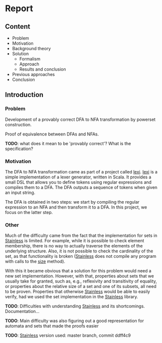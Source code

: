 * Report
** Content
- Problem
- Motivation
- Background theory
- Solution
  - Formalism
  - Approach
  - Results and conclusion
- Previous approaches
- Conclusion

** Introduction

*** Problem
Development of a provably correct DFA to NFA transformation by powerset construction.

Proof of equivalence between DFAs and NFAs.

*TODO*: what does it mean to be 'provably correct'? What is the specification?

*** Motivation
The DFA to NFA transformation came as part of a project called _lexi_. _lexi_ is
a simple implementation of a lexer generator, written in Scala. It provides a
small DSL that allows you to define tokens using regular expressions and
compiles them to a DFA. The DFA outputs a sequence of tokens when given an
input string.

The DFA is obtained in two steps: we start by compiling the regular expression
to an NFA and then transform it to a DFA. In this project, we focus on the
latter step.

*** Other
Much of the difficulty came from the fact that the implementation for sets in
_Stainless_ is limited. For example, while it is possible to check element
membership, there is no way to actually traverse the elements of the underlying
structure. Also, it is not possible to check the cardinality of the set, as that
functionality is broken (_Stainless_ does not compile any program with calls to
the _size_ method).

With this it became obvious that a solution for this problem would need a new
set implementation. However, with that, properties about sets that we usually
take for granted, such as, e.g., reflexivity and transitivity of equality, or
properties about the relative size of a set and one of its subsets, all need to
be proven. Properties that otherwise _Stainless_ would be able to easily verify,
had we used the set implementation in the _Stainless_ library.

*TODO*: Difficulties with understanding _Stainless_ and its shortcomings.
 Documentation... 

*TODO*: Main difficulty was also figuring out a good representation for automata
 and sets that made the proofs easier

*TODO*: _Stainless_ version used: master branch, commit ddff4c9
